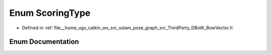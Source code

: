 .. _exhale_enum_namespaceDBoW2_1aa252a592dd607c6e60dede06ceef2722:

Enum ScoringType
================

- Defined in :ref:`file__home_ugv_catkin_ws_src_sslam_pose_graph_src_ThirdParty_DBoW_BowVector.h`


Enum Documentation
------------------


.. doxygenenum:: DBoW2::ScoringType
